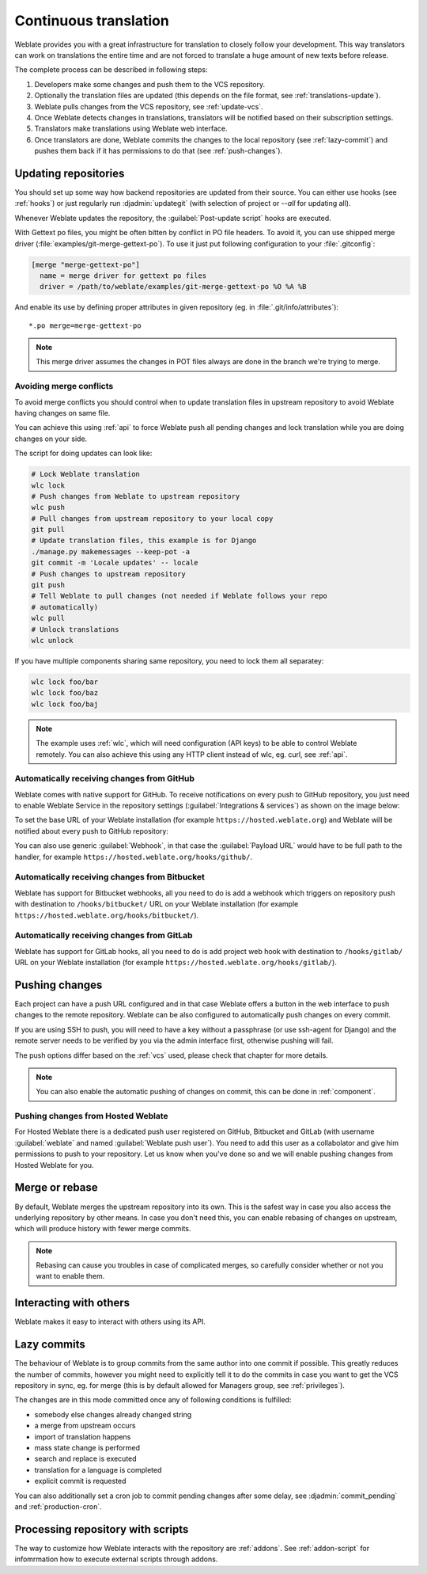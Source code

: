 .. _continuous-translation:

Continuous translation
======================

Weblate provides you with a great infrastructure for translation to closely follow
your development. This way translators can work on translations the entire time and
are not forced to translate a huge amount of new texts before release.

The complete process can be described in following steps:

1. Developers make some changes and push them to the VCS repository.
2. Optionally the translation files are updated (this depends on the file format, see :ref:`translations-update`).
3. Weblate pulls changes from the VCS repository, see :ref:`update-vcs`.
4. Once Weblate detects changes in translations, translators will be notified based on their subscription settings.
5. Translators make translations using Weblate web interface.
6. Once translators are done, Weblate commits the changes to the local repository (see :ref:`lazy-commit`) and pushes them back if it has permissions to do that (see :ref:`push-changes`).

.. graphviz::

    digraph translations {
        "Developers" [shape=box, fillcolor=lightgreen, style=filled];
        "Translators" [shape=box, fillcolor=lightgreen, style=filled];

        "Developers" -> "VCS repository" [label=" 1. Push "];

        "VCS repository" -> "VCS repository" [label=" 2. Updating translations ", style=dotted];

        "VCS repository" -> "Weblate" [label=" 3. Pull "];

        "Weblate" -> "Translators" [label=" 4. Notification "];

        "Translators" -> "Weblate" [label=" 5. Translate "];

        "Weblate" -> "VCS repository" [label=" 6. Push "];
    }

.. _update-vcs:

Updating repositories
---------------------

You should set up some way how backend repositories are updated from their
source. You can either use hooks (see :ref:`hooks`) or just regularly run
:djadmin:`updategit` (with selection of project or `--all` for updating all).

Whenever Weblate updates the repository, the :guilabel:`Post-update script`
hooks are executed.

With Gettext po files, you might be often bitten by conflict in PO file
headers. To avoid it, you can use shipped merge driver
(:file:`examples/git-merge-gettext-po`). To use it just put following
configuration to your :file:`.gitconfig`:

.. code-block:: ini

   [merge "merge-gettext-po"]
     name = merge driver for gettext po files
     driver = /path/to/weblate/examples/git-merge-gettext-po %O %A %B

And enable its use by defining proper attributes in given repository (eg. in
:file:`.git/info/attributes`)::

    *.po merge=merge-gettext-po

.. note::

    This merge driver assumes the changes in POT files always are done in the branch
    we're trying to merge.

.. versionchanged:: 2.9

    This merge driver is now automatically installed for all Weblate internal
    repositories.

.. _avoid-merge-conflicts:

Avoiding merge conflicts
++++++++++++++++++++++++

To avoid merge conflicts you should control when to update translation files in
upstream repository to avoid Weblate having changes on same file.

You can achieve this using :ref:`api` to force Weblate push all pending changes
and lock translation while you are doing changes on your side.

The script for doing updates can look like:

.. code-block:: sh

    # Lock Weblate translation
    wlc lock
    # Push changes from Weblate to upstream repository
    wlc push
    # Pull changes from upstream repository to your local copy
    git pull
    # Update translation files, this example is for Django
    ./manage.py makemessages --keep-pot -a
    git commit -m 'Locale updates' -- locale
    # Push changes to upstream repository
    git push
    # Tell Weblate to pull changes (not needed if Weblate follows your repo 
    # automatically)
    wlc pull
    # Unlock translations
    wlc unlock

If you have multiple components sharing same repository, you need to lock them
all separatey:

.. code-block:: sh

    wlc lock foo/bar
    wlc lock foo/baz
    wlc lock foo/baj

.. note::

    The example uses :ref:`wlc`, which will need configuration (API keys) to be
    able to control Weblate remotely. You can also achieve this using any HTTP
    client instead of wlc, eg. curl, see :ref:`api`.

.. _github-setup:

Automatically receiving changes from GitHub
+++++++++++++++++++++++++++++++++++++++++++

Weblate comes with native support for GitHub. To receive notifications on every
push to GitHub repository, you just need to enable Weblate Service in the
repository settings (:guilabel:`Integrations & services`) as shown on the image below:

.. image:: ../images/github-settings.png

To set the base URL of your Weblate installation (for example
``https://hosted.weblate.org``) and Weblate will be notified about every push
to GitHub repository:

.. image:: ../images/github-settings-edit.png

You can also use generic :guilabel:`Webhook`, in that case the
:guilabel:`Payload URL` would have to be full path to the handler, for example
``https://hosted.weblate.org/hooks/github/``.

.. seealso::
   
   :http:post:`/hooks/github/`, :ref:`hosted-push`

.. _bitbucket-setup:

Automatically receiving changes from Bitbucket
++++++++++++++++++++++++++++++++++++++++++++++

Weblate has support for Bitbucket webhooks, all you need to do is add a webhook
which triggers on repository push with destination to ``/hooks/bitbucket/`` URL
on your Weblate installation (for example
``https://hosted.weblate.org/hooks/bitbucket/``).

.. image:: ../images/bitbucket-settings.png

.. seealso:: 
   
   :http:post:`/hooks/bitbucket/`, :ref:`hosted-push`

.. _gitlab-setup:

Automatically receiving changes from GitLab
+++++++++++++++++++++++++++++++++++++++++++

Weblate has support for GitLab hooks, all you need to do is add project web hook
with destination to ``/hooks/gitlab/`` URL on your Weblate installation
(for example ``https://hosted.weblate.org/hooks/gitlab/``).

.. seealso:: 
   
   :http:post:`/hooks/gitlab/`, :ref:`hosted-push`

.. _push-changes:

Pushing changes
---------------

Each project can have a push URL configured and in that case Weblate offers
a button in the web interface to push changes to the remote repository.
Weblate can be also configured to automatically push changes on every commit.

If you are using SSH to push, you will need to have a key without a passphrase
(or use ssh-agent for Django) and the remote server needs to be verified by you
via the admin interface first, otherwise pushing will fail.

The push options differ based on the :ref:`vcs` used, please check that chapter for
more details.

.. note::

   You can also enable the automatic pushing of changes on commit, this can be done in
   :ref:`component`.

.. seealso::

    See :ref:`vcs-repos` for setting up SSH keys and :ref:`lazy-commit` for
    information about when Weblate decides to commit changes.

.. _hosted-push:

Pushing changes from Hosted Weblate
+++++++++++++++++++++++++++++++++++

For Hosted Weblate there is a dedicated push user registered on GitHub, Bitbucket
and GitLab (with username :guilabel:`weblate` and named
:guilabel:`Weblate push user`). You need to add this user as a collabolator and
give him permissions to push to your repository. Let us know when you've done
so and we will enable pushing changes from Hosted Weblate for you.

.. _merge-rebase:

Merge or rebase
---------------

By default, Weblate merges the upstream repository into its own. This is the safest way
in case you also access the underlying repository by other means. In case you don't
need this, you can enable rebasing of changes on upstream, which will produce
history with fewer merge commits.

.. note::

    Rebasing can cause you troubles in case of complicated merges, so carefully
    consider whether or not you want to enable them.

Interacting with others
-----------------------

Weblate makes it easy to interact with others using its API.

.. seealso:: 
   
   :ref:`api`

.. _lazy-commit:

Lazy commits
------------

The behaviour of Weblate is to group commits from the same author into one
commit if possible. This greatly reduces the number of commits, however you
might need to explicitly tell it to do the commits in case you want to get the
VCS repository in sync, eg. for merge (this is by default allowed for Managers
group, see :ref:`privileges`).

The changes are in this mode committed once any of following conditions is
fulfilled:

* somebody else changes already changed string
* a merge from upstream occurs
* import of translation happens
* mass state change is performed
* search and replace is executed
* translation for a language is completed
* explicit commit is requested

You can also additionally set a cron job to commit pending changes after some
delay, see :djadmin:`commit_pending` and :ref:`production-cron`.

.. _processing:

Processing repository with scripts
----------------------------------

The way to customize how Weblate interacts with the repository are
:ref:`addons`. See :ref:`addon-script` for infomrmation how to execute
external scripts through addons.

